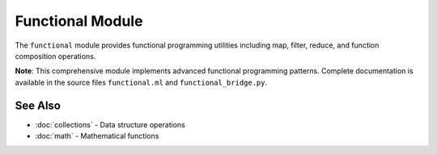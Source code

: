 ==================
Functional Module
==================

The ``functional`` module provides functional programming utilities including map, filter, reduce, and function composition operations.

**Note**: This comprehensive module implements advanced functional programming patterns. Complete documentation is available in the source files ``functional.ml`` and ``functional_bridge.py``.

See Also
========

- :doc:`collections` - Data structure operations
- :doc:`math` - Mathematical functions